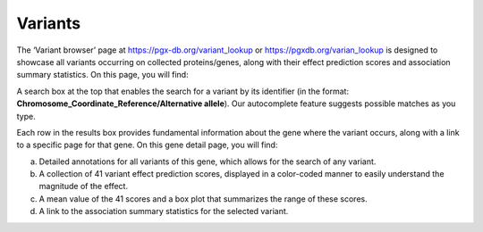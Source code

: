Variants
==================================================================================

The ‘Variant browser’ page at https://pgx-db.org/variant_lookup or https://pgxdb.org/varian_lookup is designed to showcase all variants occurring on collected proteins/genes, along with their effect prediction scores and association summary statistics. On this page, you will find:

A search box at the top that enables the search for a variant by its identifier (in the format: **Chromosome_Coordinate_Reference/Alternative allele**). Our autocomplete feature suggests possible matches as you type.

Each row in the results box provides fundamental information about the gene where the variant occurs, along with a link to a specific page for that gene. On this gene detail page, you will find:

a. Detailed annotations for all variants of this gene, which allows for the search of any variant.
b. A collection of 41 variant effect prediction scores, displayed in a color-coded manner to easily understand the magnitude of the effect.
c. A mean value of the 41 scores and a box plot that summarizes the range of these scores.
d. A link to the association summary statistics for the selected variant.
